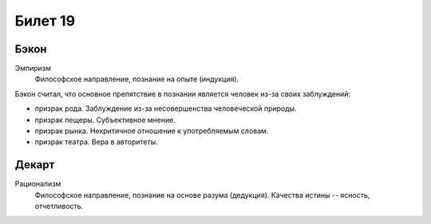 ========
Билет 19
========

Бэкон
=====

Эмпиризм
  Философское направление, познание на опыте (индукция).

Бэкон считал, что основное препятствие в познании является человек из-за своих
заблуждений:

- призрак рода. Заблуждение из-за несовершенства человеческой природы.
- призрак пещеры. Субъективное мнение.
- призрак рынка. Некритичное отношение к употребляемым словам.
- призрак театра. Вера в авторитеты.

Декарт
======

Рационализм
  Философское направление, познание на основе разума (дедукция). Качества
  истины -- ясность, отчетливость.
